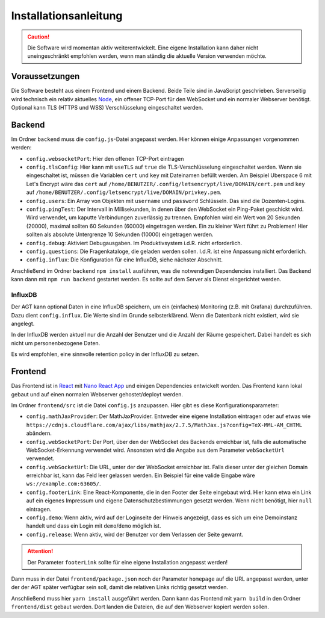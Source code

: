 Installationsanleitung
######################
.. Caution:: Die Software wird momentan aktiv weiterentwickelt. Eine eigene Installation kann daher nicht uneingeschränkt empfohlen werden, wenn man ständig die aktuelle Version verwenden möchte.

Voraussetzungen
===============
Die Software besteht aus einem Frontend und einem Backend. Beide Teile sind in JavaScript geschrieben. Serverseitig wird technisch ein relativ aktuelles `Node`_, ein offener TCP-Port für den WebSocket und ein normaler Webserver benötigt. Optional kann TLS (HTTPS und WSS) Verschlüsselung eingeschaltet werden.

Backend
=======
Im Ordner ``backend`` muss die ``config.js``-Datei angepasst werden. Hier können einige Anpassungen vorgenommen werden:

- ``config.websocketPort``: Hier den offenen TCP-Port eintragen
- ``config.tlsConfig``: Hier kann mit ``useTLS`` auf ``true`` die TLS-Verschlüsselung eingeschaltet werden. Wenn sie eingeschaltet ist, müssen die Variablen ``cert`` und ``key`` mit Dateinamen befüllt werden. Am Beispiel Uberspace 6 mit Let's Encrypt wäre das ``cert`` auf ``/home/BENUTZER/.config/letsencrypt/live/DOMAIN/cert.pem`` und ``key`` auf ``/home/BENUTZER/.config/letsencrypt/live/DOMAIN/privkey.pem``.
- ``config.users``: Ein Array von Objekten mit ``username`` und ``password`` Schlüsseln. Das sind die Dozenten-Logins.
- ``config.pingTest``: Der Intervall in Millisekunden, in denen über den WebSocket ein Ping-Paket geschickt wird. Wird verwendet, um kaputte Verbindungen zuverlässig zu trennen. Empfohlen wird ein Wert von 20 Sekunden (20000), maximal sollten 60 Sekunden (60000) eingetragen werden. Ein zu kleiner Wert führt zu Problemen! Hier sollten als absolute Untergrenze 10 Sekunden (10000) eingetragen werden.
- ``config.debug``: Aktiviert Debugausgaben. Im Produktivsystem i.d.R. nicht erforderlich.
- ``config.questions``: Die Fragenkataloge, die geladen werden sollen. I.d.R. ist eine Anpassung nicht erforderlich.
- ``config.influx``: Die Konfiguration für eine InfluxDB, siehe nächster Abschnitt.

Anschließend im Ordner ``backend`` ``npm install`` ausführen, was die notwendigen Dependencies installiert. Das Backend kann dann mit ``npm run backend`` gestartet werden. Es sollte auf dem Server als Dienst eingerichtet werden.

InfluxDB
--------
Der AGT kann optional Daten in eine InfluxDB speichern, um ein (einfaches) Monitoring (z.B. mit Grafana) durchzuführen. Dazu dient ``config.influx``. Die Werte sind im Grunde selbsterklärend. Wenn die Datenbank nicht existiert, wird sie angelegt.

In der InfluxDB werden aktuell nur die Anzahl der Benutzer und die Anzahl der Räume gespeichert. Dabei handelt es sich nicht um personenbezogene Daten.

Es wird empfohlen, eine sinnvolle retention policy in der InfluxDB zu setzen.

Frontend
========
Das Frontend ist in `React`_ mit `Nano React App`_ und einigen Dependencies entwickelt worden. Das Frontend kann lokal gebaut und auf einen normalen Webserver gehostet/deployt werden.

Im Ordner ``frontend/src`` ist die Datei ``config.js`` anzupassen. Hier gibt es diese Konfigurationsparameter:

- ``config.mathJaxProvider``: Der MathJaxProvider. Entweder eine eigene Installation eintragen oder auf etwas wie ``https://cdnjs.cloudflare.com/ajax/libs/mathjax/2.7.5/MathJax.js?config=TeX-MML-AM_CHTML`` abändern.
- ``config.webSocketPort``: Der Port, über den der WebSocket des Backends erreichbar ist, falls die automatische WebSocket-Erkennung verwendet wird. Ansonsten wird die Angabe aus dem Parameter ``webSocketUrl`` verwendet.
- ``config.webSocketUrl``: Die URL, unter der der WebSocket erreichbar ist. Falls dieser unter der gleichen Domain erreichbar ist, kann das Feld leer gelassen werden. Ein Beispiel für eine valide Eingabe wäre ``ws://example.com:63605/``.
- ``config.footerLink``: Eine React-Komponente, die in den Footer der Seite eingebaut wird. Hier kann etwa ein Link auf ein eigenes Impressum und eigene Datenschutzbestimmungen gesetzt werden. Wenn nicht benötigt, hier ``null`` eintragen.
- ``config.demo``: Wenn aktiv, wird auf der Loginseite der Hinweis angezeigt, dass es sich um eine Demoinstanz handelt und dass ein Login mit ``demo``/``demo`` möglich ist.
- ``config.release``: Wenn aktiv, wird der Benutzer vor dem Verlassen der Seite gewarnt.

.. Attention:: Der Parameter ``footerLink`` sollte für eine eigene Installation angepasst werden!

Dann muss in der Datei ``frontend/package.json`` noch der Parameter ``homepage`` auf die URL angepasst werden, unter der der AGT später verfügbar sein soll, damit die relativen Links richtig gesetzt werden.

Anschließend muss hier ``yarn install`` ausgeführt werden. Dann kann das Frontend mit ``yarn build`` in den Ordner ``frontend/dist`` gebaut werden. Dort landen die Dateien, die auf den Webserver kopiert werden sollen.

.. _Node: https://nodejs.org/en/
.. _React: https://reactjs.org/
.. _Nano React App: https://github.com/adrianmcli/nano-react-app
